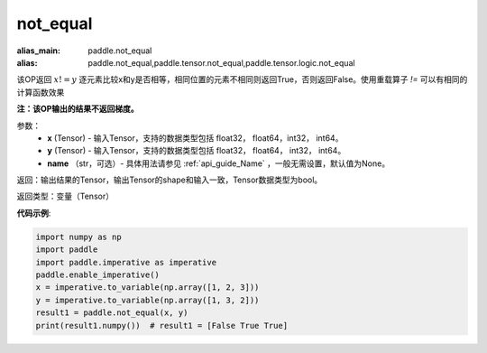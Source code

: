 .. _cn_api_tensor_not_equal:

not_equal
-------------------------------
.. py:function:: paddle.not_equal(x, y, name=None)

:alias_main: paddle.not_equal
:alias: paddle.not_equal,paddle.tensor.not_equal,paddle.tensor.logic.not_equal

该OP返回 :math:`x!=y` 逐元素比较x和y是否相等，相同位置的元素不相同则返回True，否则返回False。使用重载算子 `!=` 可以有相同的计算函数效果

**注：该OP输出的结果不返回梯度。**

参数：
    - **x** (Tensor) - 输入Tensor，支持的数据类型包括 float32， float64，int32， int64。
    - **y** (Tensor) - 输入Tensor，支持的数据类型包括 float32， float64， int32， int64。
    - **name** （str，可选）- 具体用法请参见 :ref:`api_guide_Name` ，一般无需设置，默认值为None。
    

返回：输出结果的Tensor，输出Tensor的shape和输入一致，Tensor数据类型为bool。

返回类型：变量（Tensor）

**代码示例**:

.. code-block:: python

     import numpy as np
     import paddle
     import paddle.imperative as imperative
     paddle.enable_imperative()
     x = imperative.to_variable(np.array([1, 2, 3]))
     y = imperative.to_variable(np.array([1, 3, 2]))
     result1 = paddle.not_equal(x, y)
     print(result1.numpy())  # result1 = [False True True]



